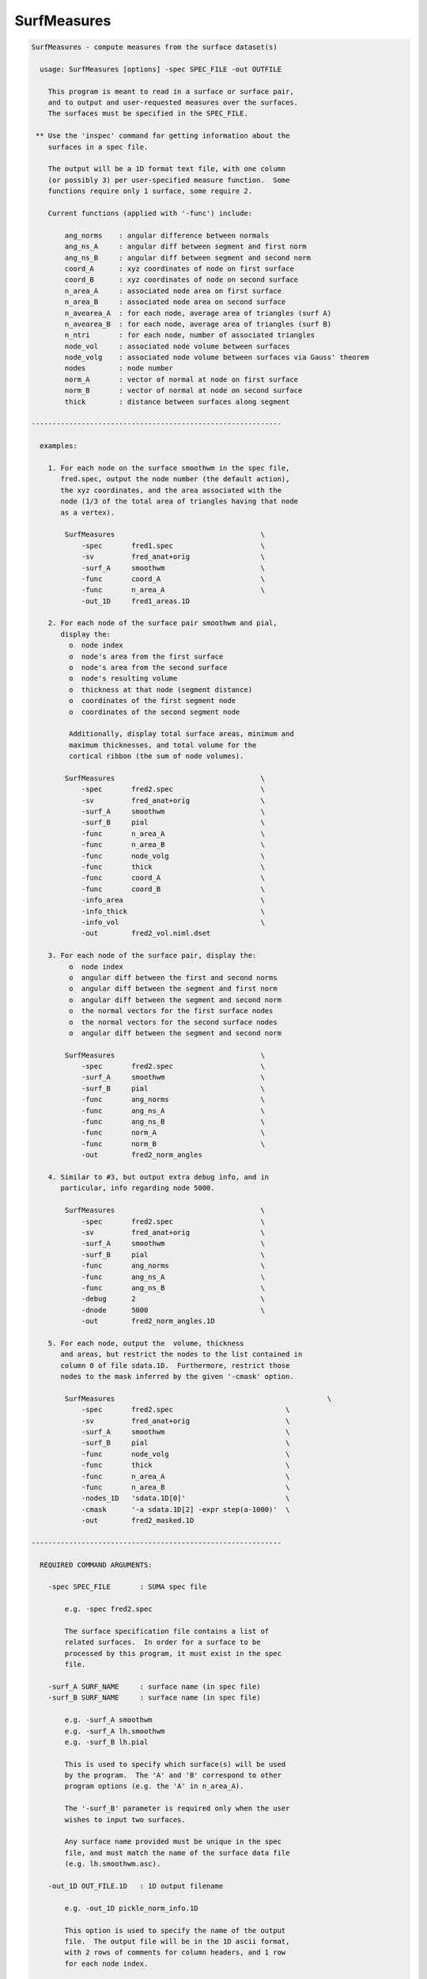 ************
SurfMeasures
************

.. _SurfMeasures:

.. contents:: 
    :depth: 4 

.. code-block:: none

    
    SurfMeasures - compute measures from the surface dataset(s)
    
      usage: SurfMeasures [options] -spec SPEC_FILE -out OUTFILE
    
        This program is meant to read in a surface or surface pair,
        and to output and user-requested measures over the surfaces.
        The surfaces must be specified in the SPEC_FILE.
    
     ** Use the 'inspec' command for getting information about the
        surfaces in a spec file.
    
        The output will be a 1D format text file, with one column
        (or possibly 3) per user-specified measure function.  Some
        functions require only 1 surface, some require 2.
    
        Current functions (applied with '-func') include:
    
            ang_norms    : angular difference between normals
            ang_ns_A     : angular diff between segment and first norm
            ang_ns_B     : angular diff between segment and second norm
            coord_A      : xyz coordinates of node on first surface
            coord_B      : xyz coordinates of node on second surface
            n_area_A     : associated node area on first surface
            n_area_B     : associated node area on second surface
            n_avearea_A  : for each node, average area of triangles (surf A)
            n_avearea_B  : for each node, average area of triangles (surf B)
            n_ntri       : for each node, number of associated triangles
            node_vol     : associated node volume between surfaces
            node_volg    : associated node volume between surfaces via Gauss' theorem
            nodes        : node number
            norm_A       : vector of normal at node on first surface
            norm_B       : vector of normal at node on second surface
            thick        : distance between surfaces along segment
    
    ------------------------------------------------------------
    
      examples:
    
        1. For each node on the surface smoothwm in the spec file,
           fred.spec, output the node number (the default action),
           the xyz coordinates, and the area associated with the
           node (1/3 of the total area of triangles having that node
           as a vertex).
    
            SurfMeasures                                   \
                -spec       fred1.spec                     \
                -sv         fred_anat+orig                 \
                -surf_A     smoothwm                       \
                -func       coord_A                        \
                -func       n_area_A                       \
                -out_1D     fred1_areas.1D                   
    
        2. For each node of the surface pair smoothwm and pial,
           display the:
             o  node index
             o  node's area from the first surface
             o  node's area from the second surface
             o  node's resulting volume
             o  thickness at that node (segment distance)
             o  coordinates of the first segment node
             o  coordinates of the second segment node
    
             Additionally, display total surface areas, minimum and
             maximum thicknesses, and total volume for the
             cortical ribbon (the sum of node volumes).
    
            SurfMeasures                                   \
                -spec       fred2.spec                     \
                -sv         fred_anat+orig                 \
                -surf_A     smoothwm                       \
                -surf_B     pial                           \
                -func       n_area_A                       \
                -func       n_area_B                       \
                -func       node_volg                      \
                -func       thick                          \
                -func       coord_A                        \
                -func       coord_B                        \
                -info_area                                 \
                -info_thick                                \
                -info_vol                                  \
                -out        fred2_vol.niml.dset              
    
        3. For each node of the surface pair, display the:
             o  node index
             o  angular diff between the first and second norms
             o  angular diff between the segment and first norm
             o  angular diff between the segment and second norm
             o  the normal vectors for the first surface nodes
             o  the normal vectors for the second surface nodes
             o  angular diff between the segment and second norm
    
            SurfMeasures                                   \
                -spec       fred2.spec                     \
                -surf_A     smoothwm                       \
                -surf_B     pial                           \
                -func       ang_norms                      \
                -func       ang_ns_A                       \
                -func       ang_ns_B                       \
                -func       norm_A                         \
                -func       norm_B                         \
                -out        fred2_norm_angles                
    
        4. Similar to #3, but output extra debug info, and in
           particular, info regarding node 5000.
    
            SurfMeasures                                   \
                -spec       fred2.spec                     \
                -sv         fred_anat+orig                 \
                -surf_A     smoothwm                       \
                -surf_B     pial                           \
                -func       ang_norms                      \
                -func       ang_ns_A                       \
                -func       ang_ns_B                       \
                -debug      2                              \
                -dnode      5000                           \
                -out        fred2_norm_angles.1D             
    
        5. For each node, output the  volume, thickness
           and areas, but restrict the nodes to the list contained in
           column 0 of file sdata.1D.  Furthermore, restrict those 
           nodes to the mask inferred by the given '-cmask' option.
    
            SurfMeasures                                                   \
                -spec       fred2.spec                           \
                -sv         fred_anat+orig                       \
                -surf_A     smoothwm                             \
                -surf_B     pial                                 \
                -func       node_volg                            \
                -func       thick                                \
                -func       n_area_A                             \
                -func       n_area_B                             \
                -nodes_1D   'sdata.1D[0]'                        \
                -cmask      '-a sdata.1D[2] -expr step(a-1000)'  \
                -out        fred2_masked.1D                        
    
    ------------------------------------------------------------
    
      REQUIRED COMMAND ARGUMENTS:
    
        -spec SPEC_FILE       : SUMA spec file
    
            e.g. -spec fred2.spec
    
            The surface specification file contains a list of
            related surfaces.  In order for a surface to be
            processed by this program, it must exist in the spec
            file.
    
        -surf_A SURF_NAME     : surface name (in spec file)
        -surf_B SURF_NAME     : surface name (in spec file)
    
            e.g. -surf_A smoothwm
            e.g. -surf_A lh.smoothwm
            e.g. -surf_B lh.pial
    
            This is used to specify which surface(s) will be used
            by the program.  The 'A' and 'B' correspond to other
            program options (e.g. the 'A' in n_area_A).
    
            The '-surf_B' parameter is required only when the user
            wishes to input two surfaces.
    
            Any surface name provided must be unique in the spec
            file, and must match the name of the surface data file
            (e.g. lh.smoothwm.asc).
    
        -out_1D OUT_FILE.1D   : 1D output filename
    
            e.g. -out_1D pickle_norm_info.1D
    
            This option is used to specify the name of the output
            file.  The output file will be in the 1D ascii format,
            with 2 rows of comments for column headers, and 1 row
            for each node index.
    
            There will be 1 or 3 columns per '-func' option, with
            a default of 1 for "nodes".
    
            Consider using the newer -out instead of -out_1D
    
    
        -out OUT_DSET   : Output into surface dataset OUT_DSET
    
            e.g. -out pickle_norm_info.niml.dset
    
            The dset format is determined from the extension of
            OUT_DSET. Default is NIML format.
            You are better off using -out and non-1D format datasets
            because non-1D datasets are better handled by 3dcalc
    
            You can use both -out and -out_1D, but why would you do this?
    
    ------------------------------------------------------------
    
      ALPHABETICAL LISTING OF OPTIONS:
    
        -cmask COMMAND        : restrict nodes with a mask
    
            e.g.     -cmask '-a sdata.1D[2] -expr step(a-1000)'
    
            This option will produce a mask to be applied to the
            list of surface nodes.  The total mask size, including
            zero entries, must match the number of nodes.  If a
            specific node list is provided via the '-nodes_1D'
            option, then the mask size should match the length of
            the provided node list.
            
            Consider the provided example using the file sdata.1D.
            If a surface has 100000 nodes (and no '-nodes_1D' option
            is used), then there must be 100000 values in column 2
            of the file sdata.1D.
    
            Alternately, if the '-nodes_1D' option is used, giving
            a list of 42 nodes, then the mask length should also be
            42 (regardless of 0 entries).
    
            See '-nodes_1D' for more information.
    
        -debug LEVEL          : display extra run-time info
    
            e.g.     -debug 2
            default: -debug 0
    
            Valid debug levels are from 0 to 5.
    
        -dnode NODE           : display extra info for node NODE
    
            e.g. -dnode 5000
    
            This option can be used to display extra information
            about node NODE during surface evaluation.
    
        -func FUNCTION        : request output for FUNCTION
    
            e.g. -func thick
    
            This option is used to request output for the given
            FUNCTION (measure).  Some measures produce one column
            of output (e.g. thick or ang_norms), and some produce
            three (e.g. coord_A).  These options, in the order they
            are given, determine the structure of the output file.
    
            Current functions include:
    
                ang_norms    : angular difference between normals
                ang_ns_A     : angular diff between segment and first norm
                ang_ns_B     : angular diff between segment and second norm
                coord_A      : xyz coordinates of node on first surface
                coord_B      : xyz coordinates of node on second surface
                n_area_A     : associated node area on first surface
                n_area_B     : associated node area on second surface
                n_avearea_A  : for each node, average area of triangles (surf A)
                n_avearea_B  : for each node, average area of triangles (surf B)
                n_ntri       : for each node, number of associated triangles
                node_vol     : associated node volume between surfaces
                node_volg    : associated node volume between surfaces via Gauss' theorem
                nodes        : node number
                norm_A       : vector of normal at node on first surface
                norm_B       : vector of normal at node on second surface
                thick        : distance between surfaces along segment
    
              Note that with node_vol, the node volumes can be a little
              biased. It is recommended you use -node_volg instead.
    
              You can also use -func ALL to get everything output.
              You should not use other -func options with -func ALL
    
        -help                 : show this help menu
    
        -hist                 : display program revision history
    
            This option is used to provide a history of changes
            to the program, along with version numbers.
    
      NOTE: the following '-info_XXXX' options are used to display
            pieces of 'aggregate' information about the surface(s).
    
        -info_all             : display all final info
    
            This is a short-cut to get all '-info_XXXX' options.
    
        -info_area            : display info on surface area(s)
    
            Display the total area of each triangulated surface.
    
        -info_norms           : display info about the normals
    
            For 1 or 2 surfaces, this will give (if possible) the
            average angular difference between:
    
                o the normals of the surfaces
                o the connecting segment and the first normal
                o the connecting segment and the second normal
    
        -info_thick           : display min and max thickness
    
            For 2 surfaces, this is used to display the minimum and
            maximum distances between the surfaces, along each of
            the connecting segments.
    
        -info_vol             : display info about the volume
    
            For 2 surfaces, display the total computed volume.
            Note that this node-wise volume computation is an
            approximation, and tends to run ~10 % high.
    
            ** for more accuracy, use -info_volg **
    
        -info_volg             : display info about the volume
                                 which is estimated with Gauss'
                                 theorem.
    
        -nodes_1D NODELIST.1D : request output for only these nodes
    
            e.g.  -nodes_1D node_index_list.1D
            e.g.  -nodes_1D sdata.1D'[0]'
    
            The NODELIST file should contain a list of node indices.
            Output from the program would then be restricted to the
            nodes in the list.
            
            For instance, suppose that the file BA_04.1D contains
            a list of surface nodes that are located in Broadman's
            Area 4.  To get output from the nodes in that area, use:
            
                -nodes_1D BA_04.1D
            
            For another example, suppose that the file sdata.1D has
            node indices in column 0, and Broadman's Area indices in
            column 3.  To restrict output to the nodes in Broadman's
            area 4, use the pair of options:
            
                -nodes_1D 'sdata.1D[0]'                     \
                -cmask '-a sdata.1D[3] -expr (1-bool(a-4))' 
    
        -sv SURF_VOLUME       : specify an associated AFNI volume
    
            e.g. -sv fred_anat+orig
    
            If there is any need to know the orientation of the
            surface, a surface volume dataset may be provided.
    
        -ver                  : show version information
    
            Show version and compile date.
    
    ------------------------------------------------------------
    
      Author: R. Reynolds  - version 1.11 (October 6, 2004)
